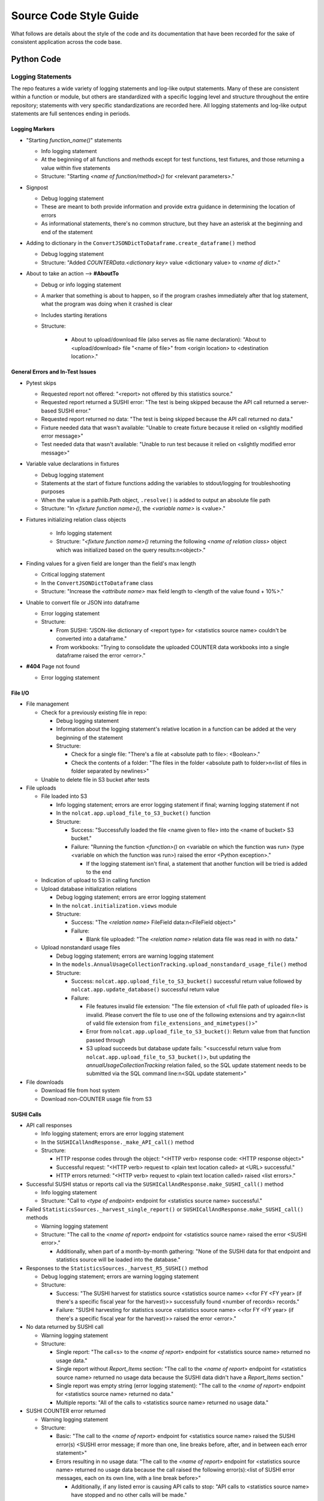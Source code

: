 Source Code Style Guide
#######################

What follows are details about the style of the code and its documentation that have been recorded for the sake of consistent application across the code base.

Python Code
***********

Logging Statements
==================
The repo features a wide variety of logging statements and log-like output statements. Many of these are consistent within a function or module, but others are standardized with a specific logging level and structure throughout the entire repository; statements with very specific standardizations are recorded here. All logging statements and log-like output statements are full sentences ending in periods.

Logging Markers
---------------
* "Starting `function_name()`" statements

  * Info logging statement
  * At the beginning of all functions and methods except for test functions, test fixtures, and those returning a value within five statements
  * Structure: "Starting `<name of function/method>()` for <relevant parameters>."

* Signpost

  * Debug logging statement
  * These are meant to both provide information and provide extra guidance in determining the location of errors
  * As informational statements, there's no common structure, but they have an asterisk at the beginning and end of the statement

* Adding to dictionary in the ``ConvertJSONDictToDataframe.create_dataframe()`` method

  * Debug logging statement
  * Structure: "Added `COUNTERData.<dictionary key>` value <dictionary value> to `<name of dict>`."

* About to take an action --> **#AboutTo**

  * Debug or info logging statement
  * A marker that something is about to happen, so if the program crashes immediately after that log statement, what the program was doing when it crashed is clear
  * Includes starting iterations
  * Structure:

      * About to upload/download file (also serves as file name declaration): "About to <upload/download> file "<name of file>" from <origin location> to <destination location>."

General Errors and In-Test Issues
---------------------------------
* Pytest skips

  * Requested report not offered: "<report> not offered by this statistics source."
  * Requested report returned a SUSHI error: "The test is being skipped because the API call returned a server-based SUSHI error."
  * Requested report returned no data: "The test is being skipped because the API call returned no data."
  * Fixture needed data that wasn't available: "Unable to create fixture because it relied on <slightly modified error message>"
  * Test needed data that wasn't available: "Unable to run test because it relied on <slightly modified error message>"

* Variable value declarations in fixtures

  * Debug logging statement
  * Statements at the start of fixture functions adding the variables to stdout/logging for troubleshooting purposes
  * When the value is a pathlib.Path object, ``.resolve()`` is added to output an absolute file path
  * Structure: "In `<fixture function name>()`, the `<variable name>` is <value>."

* Fixtures initializing relation class objects

    * Info logging statement
    * Structure: "`<fixture function name>()` returning the following `<name of relation class>` object which was initialized based on the query results:\n<object>."

* Finding values for a given field are longer than the field's max length

  * Critical logging statement
  * In the ``ConvertJSONDictToDataframe`` class
  * Structure: "Increase the `<attribute name>` max field length to <length of the value found + 10%>."

* Unable to convert file or JSON into dataframe

  * Error logging statement
  * Structure:

    * From SUSHI: "JSON-like dictionary of <report type> for <statistics source name> couldn't be converted into a dataframe."
    * From workbooks: "Trying to consolidate the uploaded COUNTER data workbooks into a single dataframe raised the error <error>."

* **#404** Page not found

  * Error logging statement

File I/O
--------
* File management

  * Check for a previously existing file in repo:

    * Debug logging statement
    * Information about the logging statement's relative location in a function can be added at the very beginning of the statement
    * Structure:

      * Check for a single file: "There's a file at <absolute path to file>: <Boolean>."
      * Check the contents of a folder: "The files in the folder <absolute path to folder>\n<list of files in folder separated by newlines>"

  * Unable to delete file in S3 bucket after tests

* File uploads

  * File loaded into S3

    * Info logging statement; errors are error logging statement if final; warning logging statement if not
    * In the ``nolcat.app.upload_file_to_S3_bucket()`` function
    * Structure:

      * Success: "Successfully loaded the file <name given to file> into the <name of bucket> S3 bucket."
      * Failure: "Running the function `<function>()` on <variable on which the function was run> (type <variable on which the function was run>) raised the error <Python exception>."

        * If the logging statement isn't final, a statement that another function will be tried is added to the end

  * Indication of upload to S3 in calling function
  * Upload database initialization relations

    * Debug logging statement; errors are error logging statement
    * In the ``nolcat.initialization.views`` module
    * Structure:

      * Success: "The `<relation name>` FileField data:\n<FileField object>"
      * Failure:

        * Blank file uploaded: "The `<relation name>` relation data file was read in with no data."

  * Upload nonstandard usage files

    * Debug logging statement; errors are warning logging statement
    * In the ``models.AnnualUsageCollectionTracking.upload_nonstandard_usage_file()`` method
    * Structure:

      * Success: ``nolcat.app.upload_file_to_S3_bucket()`` successful return value followed by ``nolcat.app.update_database()`` successful return value
      * Failure:

        * File features invalid file extension: "The file extension of <full file path of uploaded file> is invalid. Please convert the file to use one of the following extensions and try again:\n<list of valid file extension from ``file_extensions_and_mimetypes()``>"
        * Error from ``nolcat.app.upload_file_to_S3_bucket()``: Return value from that function passed through
        * S3 upload succeeds but database update fails: "<successful return value from ``nolcat.app.upload_file_to_S3_bucket()``>, but updating the `annualUsageCollectionTracking` relation failed, so the SQL update statement needs to be submitted via the SQL command line:\n<SQL update statement>"

* File downloads

  * Download file from host system
  * Download non-COUNTER usage file from S3

SUSHI Calls
-----------
* API call responses

  * Info logging statement; errors are error logging statement
  * In the ``SUSHICallAndResponse._make_API_call()`` method
  * Structure:

    * HTTP response codes through the object: "<HTTP verb> response code: <HTTP response object>"
    * Successful request: "<HTTP verb> request to <plain text location called> at <URL> successful."
    * HTTP errors returned: "<HTTP verb> request to <plain text location called> raised <list errors>."

* Successful SUSHI status or reports call via the ``SUSHICallAndResponse.make_SUSHI_call()`` method

  * Info logging statement
  * Structure: "Call to `<type of endpoint>` endpoint for <statistics source name> successful."

* Failed ``StatisticsSources._harvest_single_report()`` or ``SUSHICallAndResponse.make_SUSHI_call()`` methods

  * Warning logging statement
  * Structure: "The call to the `<name of report>` endpoint for <statistics source name> raised the error <SUSHI error>."

    * Additionally, when part of a month-by-month gathering: "None of the SUSHI data for that endpoint and statistics source will be loaded into the database."

* Responses to the ``StatisticsSources._harvest_R5_SUSHI()`` method

  * Debug logging statement; errors are warning logging statement
  * Structure:

    * Success: "The SUSHI harvest for statistics source <statistics source name> <<for FY <FY year> (if there's a specific fiscal year for the harvest)>> successfully found <number of records> records."
    * Failure: "SUSHI harvesting for statistics source <statistics source name> <<for FY <FY year> (if there's a specific fiscal year for the harvest)>> raised the error <error>."

* No data returned by SUSHI call
  
  * Warning logging statement
  * Structure:

    * Single report: "The call<s> to the `<name of report>` endpoint for <statistics source name> returned no usage data."
    * Single report without `Report_Items` section: "The call to the `<name of report>` endpoint for <statistics source name> returned no usage data because the SUSHI data didn't have a `Report_Items` section."
    * Single report was empty string (error logging statement): "The call to the `<name of report>` endpoint for <statistics source name> returned no data."
    * Multiple reports: "All of the calls to <statistics source name> returned no usage data."

* SUSHI COUNTER error returned

  * Warning logging statement
  * Structure:

    * Basic: "The call to the `<name of report>` endpoint for <statistics source name> raised the SUSHI error(s) <SUSHI error message; if more than one, line breaks before, after, and in between each error statement>"
    * Errors resulting in no usage data: "The call to the `<name of report>` endpoint for <statistics source name> returned no usage data because the call raised the following error(s):<list of SUSHI error messages, each on its own line, with a line break before>"

      * Additionally, if any listed error is causing API calls to stop: "API calls to <statistics source name> have stopped and no other calls will be made."

* SUSHI call attempted with invalid dates

  * Error logging statement
  * Structure: "The given end date of <end date> is before the given start date of <start date>, which will cause any SUSHI API calls to return errors; as a result, no SUSHI calls were made. Please correct the dates and try again."

MySQL I/O
---------
* Load data into MySQL database

  * Info logging statement; errors are error logging statement
  * In the ``load_data_into_database()`` function
  * Structure:

    * Input success: "Successfully loaded <number of loaded records> records into the <name of relation> relation."
    * Input failure: "Loading data into the <name of relation> relation raised the error <Python exception>."

* Query database

  * Info logging statement; errors are error logging statement
  * In the ``query_database()`` function
  * Structure:

    * Successful query: "The complete response to `<query text>`:\n<dataframe returned by query>"
    * Failed query: "Running the query `<query text>` raised the error <Python exception>."

* Update database

  * Info logging statement; errors are error logging statement
  * In the ``update_database()`` function
  * Structure:

    * Successful update: "Successfully preformed the update `<update statement text>`."
    * Failed update: "Running the update statement `<update statement text>` raised the error <Python exception>."

* Indication of data loading result in calling function

  * Debug logging statement; errors are warning logging statement
  * In the function that called ``load_data_into_database()``
  * Structure:

    * Success: **#SQLDatabaseLoadSuccess** Return value that will indicate to "view_lists.views" that the record was updated
    * Failure: **#SQLDatabaseLoadFailed** Return value that will indicate to "view_lists.views" that the attempted change failed

* Indication of query result in calling function

  * Debug logging statement; errors are warning logging statement
  * In the function that called ``query_database()``
  * Structure:

    * Success:

      * Successful individual value(s) output: "The <type of query, optional> query returned a dataframe from which <value from dataframe> (type <type of data from dataframe>) was extracted."

        * For multiple value, repeat the statement of the values and their data types and end with "were extracted."

      * Successful dataframe output: "The result of the query for <what was being queried for>:\n<dataframe>"
      * Successful initialization of a relation class object: "The following `<name of relation class>` object was initialized based on the query results:\n<object>"
      * Successful initialization of a relation class object in a fixture (info): "`<fixture function name>()` returning the following `<name of relation class>` object which was initialized based on the query results:\n{yield_object}."

    * Failure:

      * Returning string: Repeat the ``query_database()`` error message
      * Helper function: Pass the ``query_database()`` error message to the database that called the helper function --> #ToDo:: Have calls handle string return indicating error
      * Returning integer: "Unable to return requested sum because it relied on <slightly modified error message>"
      * Fixture function: "Unable to create fixture because it relied on <slightly modified error message>" in ``pytest.skip()``
      * Test function: "Unable to run test because it relied on <slightly modified error message>" in ``pytest.skip()``
      * Non-homepage view function: "Unable to load requested page because it relied on <slightly modified error message>" in flashed message, return to blueprint homepage
      * **#HomepageSQLError** Homepage view function: page outside of blueprints for sharing this message
      * **#SQLDataframeReturnError** Replace when methods in `Vendors` relation class are written
      * **#SQLDatabaseQueryFailed** Return value that will indicate to "view_lists.views" that there was a problem

* Indication of update result in calling function

  * Debug logging statement; errors are warning logging statement
  * In the function that called ``update_database()``
  * Structure:

    * Success:

      * Database updated to reflect successfully loaded data: ``load_data_into_database()`` response followed by ``update_database()`` response
      * **#SQLDatabaseUpdateSuccess** Return value that will indicate to "view_lists.views" that the record was updated

    * Failure:

      * Failure of database updates that reflect successfully loaded data:

        * Logging statement: "Updating the `<name of relation>` relation automatically failed, so the SQL update statement needs to be submitted via the SQL command line:\n<SQL update statement>"
        * Overall function return value features ``load_data_into_database()`` response followed by the above logging statement

      * **#SQLDatabaseUpdateFailed** Return value that will indicate to "view_lists.views" that the attempted change failed

reStructured Text
*****************

* Code snippets are marked with double backticks
* Per the Python style guide,

  * h1 uses hashes: ``#``
  * h2 uses asterisks: ``*``
  * h3 uses equals: ``=``
  * h4 uses dashes: ``-``
  * h5 uses carats: ``^``
  * h6 uses double quotes: ``"``

Naming Conventions
******************

* Database naming conventions are used in the codebase and the documentation

  * The Flask-SQLAlchemy relation classes are named in PascalCase, also called UpperCamelCase
  * The database itself, through the ``__tablename__`` attribute, use camelCase
  * Field names are lowercase_with_underscores

Naming Flask Routes and Webpages
================================

* Flask routes that handle data ingestion from a form will contain at least two ``return`` statements with the ``render_template`` function: one for the page the form is on, and one for each form representing the page the web app will go to when the form is submitted
* Each blueprint will have a homepage with the route ``/`` and the function name ``homepage``; Flask works best when all HTML pages have unique names